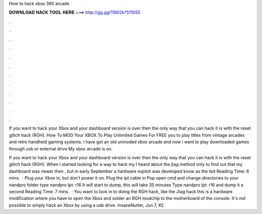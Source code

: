 How to hack xbox 360 arcade



𝐃𝐎𝐖𝐍𝐋𝐎𝐀𝐃 𝐇𝐀𝐂𝐊 𝐓𝐎𝐎𝐋 𝐇𝐄𝐑𝐄 ===> http://gg.gg/11802k?511055



.



.



.



.



.



.



.



.



.



.



.



.

If you want to hack your Xbox and your dashboard version is over then the only way that you can hack it is with the reset glitch hack (RGH). How To MOD Your XBOX To Play Unlimited Games For FREE you to play titles from vintage arcades and retro handheld gaming systems. i have got an old unmoded xbox arcade and now i want to play downloaded games through usb or external drive My xbox arcade is on.

If you want to hack your Xbox and your dashboard version is over then the only way that you can hack it is with the reset glitch hack (RGH). When I started looking for a way to hack my I heard about the jtag method only to find out that my dashboard was newer then , but in early September a hardware exploit was developed know as the ted Reading Time: 6 mins.  · Plug your Xbox in, but don't power it on. Plug the lpt cable in Pop open cmd and change directories to your nandpro folder type nandpro lpt: r16  It will start to dump, this will take 35 minutes Type nandpro lpt: r16  and dump it a second  Reading Time: 7 mins.  · You want to look in to doing the RGH hack, like the Jtag hack this is a hardware modification where you have to open the Xbox and solder an RGH modchip to the motherboard of the console. It's not possible to simply hack an Xbox by using a usb drive. InsaneNutter, Jun 7, #2.
